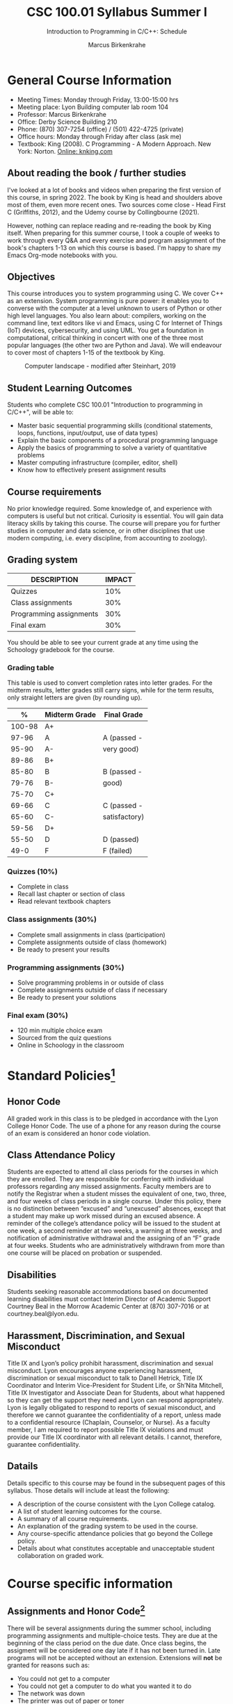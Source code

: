#+TITLE:CSC 100.01 Syllabus Summer I
#+AUTHOR: Marcus Birkenkrahe
#+SUBTITLE: Introduction to Programming in C/C++: Schedule
#+options: toc:nil
* General Course Information

  * Meeting Times: Monday through Friday, 13:00-15:00 hrs
  * Meeting place: Lyon Building computer lab room 104
  * Professor: Marcus Birkenkrahe
  * Office: Derby Science Building 210
  * Phone: (870) 307-7254 (office) / (501) 422-4725 (private)
  * Office hours: Monday through Friday after class (ask me)
  * Textbook: King (2008). C Programming - A Modern Approach. New
    York: Norton. [[http://knking.com/books/c2/index.html][Online: knking.com]]

** About reading the book / further studies

   I've looked at a lot of books and videos when preparing the first
   version of this course, in spring 2022. The book by King is head
   and shoulders above most of them, even more recent ones. Two
   sources come close - Head First C (Griffiths, 2012), and the Udemy
   course by Collingbourne (2021).

   However, nothing can replace reading and re-reading the book by
   King itself. When preparing for this summer course, I took a couple
   of weeks to work through every Q&A and every exercise and program
   assignment of the book's chapters 1-13 on which this course is
   based. I'm happy to share my Emacs Org-mode notebooks with you.

** Objectives

   This course introduces you to system programming using C. We cover
   C++ as an extension. System programming is pure power: it enables
   you to converse with the computer at a level unknown to users of
   Python or other high level languages. You also learn about:
   compilers, working on the command line, text editors like vi and
   Emacs, using C for Internet of Things (IoT) devices, cybersecurity,
   and using UML. You get a foundation in computational, critical
   thinking in concert with one of the three most popular languages
   (the other two are Python and Java).  We will endeavour to cover
   most of chapters 1-15 of the textbook by King.

   #+attr_html: :width 600px
   #+name: fig:power
   #+caption:Computer landscape - modified after Steinhart, 2019
   [[./img/power.png]]

** Student Learning Outcomes

   Students who complete CSC 100.01 "Introduction to programming in
   C/C++", will be able to:

   * Master basic sequential programming skills (conditional
     statements, loops, functions, input/output, use of data types)
   * Explain the basic components of a procedural programming language
   * Apply the basics of programming to solve a variety of
     quantitative problems
   * Master computing infrastructure (compiler, editor, shell)
   * Know how to effectively present assignment results

** Course requirements

   No prior knowledge required. Some knowledge of, and experience with
   computers is useful but not critical. Curiosity is essential. You
   will gain data literacy skills by taking this course. The course
   will prepare you for further studies in computer and data science,
   or in other disciplines that use modern computing, i.e. every
   discipline, from accounting to zoology).

** Grading system

   | DESCRIPTION             | IMPACT |
   |-------------------------+--------|
   | Quizzes                 |    10% |
   | Class assignments       |    30% |
   | Programming assignments |    30% |
   | Final exam              |    30% |

   You should be able to see your current grade at any time using the
   Schoology gradebook for the course.

*** Grading table

    This table is used to convert completion rates into letter
    grades. For the midterm results, letter grades still carry signs,
    while for the term results, only straight letters are given (by
    rounding up).

    |--------+-----------------+---------------|
    |    *%* | *Midterm Grade* | *Final Grade* |
    |--------+-----------------+---------------|
    | 100-98 | A+              |               |
    |  97-96 | A               | A (passed -   |
    |  95-90 | A-              | very good)    |
    |--------+-----------------+---------------|
    |  89-86 | B+              |               |
    |  85-80 | B               | B (passed -   |
    |  79-76 | B-              | good)         |
    |--------+-----------------+---------------|
    |  75-70 | C+              |               |
    |  69-66 | C               | C (passed -   |
    |  65-60 | C-              | satisfactory) |
    |--------+-----------------+---------------|
    |  59-56 | D+              |               |
    |  55-50 | D               | D (passed)    |
    |--------+-----------------+---------------|
    |   49-0 | F               | F (failed)    |
    |--------+-----------------+---------------|


*** Quizzes (10%)

    - Complete in class
    - Recall last chapter or section of class
    - Read relevant textbook chapters

*** Class assignments (30%)

    - Complete small assignments in class (participation)
    - Complete assignments outside of class (homework)
    - Be ready to present your results

*** Programming assignments (30%)

    - Solve programming problems in or outside of class
    - Complete assignments outside of class if necessary
    - Be ready to present your solutions

*** Final exam (30%)

    - 120 min multiple choice exam
    - Sourced from the quiz questions
    - Online in Schoology in the classroom

* Standard Policies[fn:1]
** Honor Code

   All graded work in this class is to be pledged in accordance with
   the Lyon College Honor Code. The use of a phone for any reason
   during the course of an exam is considered an honor code
   violation.

** Class Attendance Policy

   Students are expected to attend all class periods for the courses
   in which they are enrolled. They are responsible for conferring
   with individual professors regarding any missed
   assignments. Faculty members are to notify the Registrar when a
   student misses the equivalent of one, two, three, and four weeks
   of class periods in a single course. Under this policy, there is
   no distinction between “excused” and “unexcused” absences, except
   that a student may make up work missed during an excused
   absence. A reminder of the college’s attendance policy will be
   issued to the student at one week, a second reminder at two weeks,
   a warning at three weeks, and notification of administrative
   withdrawal and the assigning of an “F” grade at four
   weeks. Students who are administratively withdrawn from more than
   one course will be placed on probation or suspended.

** Disabilities

   Students seeking reasonable accommodations based on documented
   learning disabilities must contact Interim Director of Academic
   Support Courtney Beal in the Morrow Academic Center at (870)
   307-7016 or at courtney.beal@lyon.edu.

** Harassment, Discrimination, and Sexual Misconduct

   Title IX and Lyon’s policy prohibit harassment, discrimination and
   sexual misconduct. Lyon encourages anyone experiencing harassment,
   discrimination or sexual misconduct to talk to Danell Hetrick,
   Title IX Coordinator and Interim Vice-President for Student Life,
   or Sh’Nita Mitchell, Title IX Investigator and Associate Dean for
   Students, about what happened so they can get the support they need
   and Lyon can respond appropriately.  Lyon is legally obligated to
   respond to reports of sexual misconduct, and therefore we cannot
   guarantee the confidentiality of a report, unless made to a
   confidential resource (Chaplain, Counselor, or Nurse). As a faculty
   member, I am required to report possible Title IX violations and
   must provide our Title IX coordinator with all relevant details.  I
   cannot, therefore, guarantee confidentiality.

** Datails

   Details specific to this course may be found in the subsequent
   pages of this syllabus. Those details will include at least the
   following:
   - A description of the course consistent with the Lyon College catalog.
   - A list of student learning outcomes for the course.
   - A summary of all course requirements.
   - An explanation of the grading system to be used in the course.
   - Any course-specific attendance policies that go beyond the College policy.
   - Details about what constitutes acceptable and unacceptable
     student collaboration on graded work.

* Course specific information
** Assignments and Honor Code[fn:2]

   There will be several assignments during the summer school,
   including programming assignments and multiple-choice tests. They
   are due at the beginning of the class period on the due date. Once
   class begins, the assigment will be considered one day late if it
   has not been turned in.  Late programs will not be accepted without
   an extension. Extensions will *not* be granted for reasons such as:

   * You could not get to a computer
   * You could not get a computer to do what you wanted it to do
   * The network was down
   * The printer was out of paper or toner
   * You erased your files, lost your homework, or misplaced your
     flash drive
   * You had other coursework or family commitments that interfered
     with your work in this course

   Put “Pledged” and a note of any collaboration in the comments of
   any program you turn in. Programming assignments are individual
   efforts, but you may seek assistance from another student or the
   course instructor.  You may not copy someone else’s solution. If
   you are having trouble finishing an assignment, it is far better to
   do your own work and receive a low score than to go through an
   honor trial and suffer the penalties that may be involved.

   What is cheating on an assignment? Here are a few examples:

   * Having someone else write your assignment, in whole or in part
   * Copying an assignment someone else wrote, in whole or in part
   * Collaborating with someone else to the extent that your
     submissions are identifiably very similar, in whole or in part
   * Turning in a submission with the wrong name on it

   What is not cheating?  Here are some examples:

   * Talking to someone in general terms about concepts involved in an
     assignment
   * Asking someone for help with a specific error message or bug in
     your program
   * Getting help with the specifics of language syntax or citation
     style
   * Utilizing information given to you by the instructor

   Any assistance must be clearly explained in the comments at the
   beginning of your submission.  If you have any questions about
   this, please ask or review the policies relating to the Honor Code.

   Absences on Days of Exams:

   Test “make-ups” will only be allowed if arrangements have been made
   prior to the scheduled time.  If you are sick the day of the test,
   please e-mail me or leave a message on my phone before the
   scheduled time, and we can make arrangements when you return.

** Important Dates[fn:3]:

   | DATE    | DAY     | DESCRIPTION                 |
   |---------+---------+-----------------------------|
   | May 24  | Tuesday | Summer school classes begin |
   | June 24 | Friday  | Summer school classes end   |
   | June 24 | Friday  | Summer degrees conferred    |

** Schedule and session content

   | NO | DATE       | TESTS      | ASSIGNMENT | TEXTBOOK                 |
   |----+------------+------------+------------+--------------------------|
   |  1 | Tue-24-May |            |            | 1 Introducing C          |
   |  2 | Wed-25-May |            |            |                          |
   |  3 | Thu-26-May | Quiz 1     |            | 2 C Fundamentals         |
   |  4 | Fri-27-May |            | Program 1  |                          |
   |----+------------+------------+------------+--------------------------|
   |  5 | Mon-30-May | Quiz 2     |            | 3 Formatted Input/Output |
   |  6 | Tue-31-May |            | Program 2  |                          |
   |  7 | Wed-01-Jun | Quiz 3     |            | 4 Expressions            |
   |  8 | Thu-02-Jun |            | Program 3  |                          |
   |  9 | Fri-03-Jun | Quiz 4     |            | 5 Selection statements   |
   |----+------------+------------+------------+--------------------------|
   | 10 | Mon-06-Jun |            | Program 4  |                          |
   | 11 | Tue-07-Jun | Quiz 5     |            | 6 Loops                  |
   | 12 | Wed-08-Jun |            | Program 5  |                          |
   | 13 | Thu-09-Jun | Quiz 6     |            | 7 Basic Types            |
   | 14 | Fri-10-Jun |            | Program 6  |                          |
   |----+------------+------------+------------+--------------------------|
   | 15 | Mon-13-Jun | Quiz 7     |            | 8 Arrays                 |
   | 16 | Tue-14-Jun |            | Program 7  |                          |
   | 17 | Wed-15-Jun | Quiz 8     |            | 9 Functions              |
   | 18 | Thu-16-Jun |            | Program 8  |                          |
   | 19 | Fri-17-Jun | Quiz 9     |            | 11 Pointers              |
   |----+------------+------------+------------+--------------------------|
   | 20 | Mon-20-Jun |            | Program 9  |                          |
   | 21 | Tue-21-Jun | Quiz 10    |            | 12 Pointers and Arrays   |
   | 22 | Wed-22-Jun |            | Program 10 |                          |
   | 23 | Thu-23-Jun | Final exam |            | 13 Strings               |
   | 24 | Fri-24-Jun |            |            |                          |
   |----+------------+------------+------------+--------------------------|

* References

   * C for beginners, by H Collingbourne (Udemy, 2022).

   * Head First C, by D and D Griffiths (O'Reilly, 2014)

   * C Programming - A Modern Approach (2e), by R N King
     (Norton, 2008)

   * The secret life of programs, by J E Steinhart
     (NoStarch, 2019)

* Footnotes

[fn:3]Academic calendar sent by the Provost.

[fn:2]Adapted from David Sonnier with minor modifications.

[fn:1]Sent by the Provost (spring 2022). Updated to reflect the change
in COVID policy.
